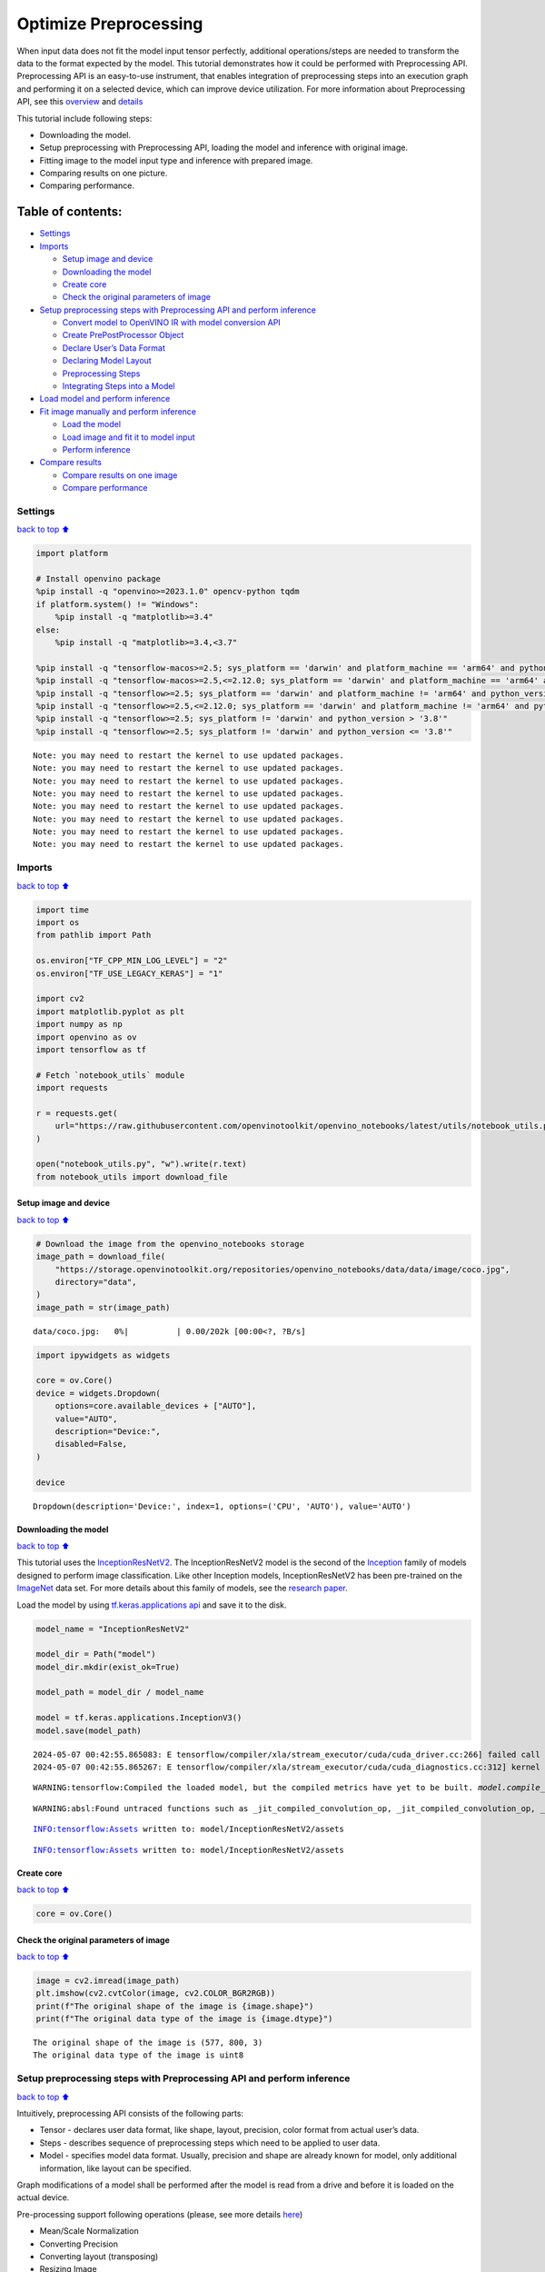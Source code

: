 Optimize Preprocessing
======================

When input data does not fit the model input tensor perfectly,
additional operations/steps are needed to transform the data to the
format expected by the model. This tutorial demonstrates how it could be
performed with Preprocessing API. Preprocessing API is an easy-to-use
instrument, that enables integration of preprocessing steps into an
execution graph and performing it on a selected device, which can
improve device utilization. For more information about Preprocessing
API, see this
`overview <https://docs.openvino.ai/2024/openvino-workflow/running-inference/optimize-inference/optimize-preprocessing.html#>`__
and
`details <https://docs.openvino.ai/2024/openvino-workflow/running-inference/optimize-inference/optimize-preprocessing/preprocessing-api-details.html>`__

This tutorial include following steps:

-  Downloading the model.
-  Setup preprocessing with Preprocessing API, loading the model and
   inference with original image.
-  Fitting image to the model input type and inference with prepared
   image.
-  Comparing results on one picture.
-  Comparing performance.

Table of contents:
^^^^^^^^^^^^^^^^^^

-  `Settings <#settings>`__
-  `Imports <#imports>`__

   -  `Setup image and device <#setup-image-and-device>`__
   -  `Downloading the model <#downloading-the-model>`__
   -  `Create core <#create-core>`__
   -  `Check the original parameters of
      image <#check-the-original-parameters-of-image>`__

-  `Setup preprocessing steps with Preprocessing API and perform
   inference <#setup-preprocessing-steps-with-preprocessing-api-and-perform-inference>`__

   -  `Convert model to OpenVINO IR with model conversion
      API <#convert-model-to-openvino-ir-with-model-conversion-api>`__
   -  `Create PrePostProcessor
      Object <#create-prepostprocessor-object>`__
   -  `Declare User’s Data Format <#declare-users-data-format>`__
   -  `Declaring Model Layout <#declaring-model-layout>`__
   -  `Preprocessing Steps <#preprocessing-steps>`__
   -  `Integrating Steps into a
      Model <#integrating-steps-into-a-model>`__

-  `Load model and perform
   inference <#load-model-and-perform-inference>`__
-  `Fit image manually and perform
   inference <#fit-image-manually-and-perform-inference>`__

   -  `Load the model <#load-the-model>`__
   -  `Load image and fit it to model
      input <#load-image-and-fit-it-to-model-input>`__
   -  `Perform inference <#perform-inference>`__

-  `Compare results <#compare-results>`__

   -  `Compare results on one image <#compare-results-on-one-image>`__
   -  `Compare performance <#compare-performance>`__

Settings
--------

`back to top ⬆️ <#table-of-contents>`__

.. code:: ipython3

    import platform
    
    # Install openvino package
    %pip install -q "openvino>=2023.1.0" opencv-python tqdm
    if platform.system() != "Windows":
        %pip install -q "matplotlib>=3.4"
    else:
        %pip install -q "matplotlib>=3.4,<3.7"
    
    %pip install -q "tensorflow-macos>=2.5; sys_platform == 'darwin' and platform_machine == 'arm64' and python_version > '3.8'" # macOS M1 and M2
    %pip install -q "tensorflow-macos>=2.5,<=2.12.0; sys_platform == 'darwin' and platform_machine == 'arm64' and python_version <= '3.8'" # macOS M1 and M2
    %pip install -q "tensorflow>=2.5; sys_platform == 'darwin' and platform_machine != 'arm64' and python_version > '3.8'" # macOS x86
    %pip install -q "tensorflow>=2.5,<=2.12.0; sys_platform == 'darwin' and platform_machine != 'arm64' and python_version <= '3.8'" # macOS x86
    %pip install -q "tensorflow>=2.5; sys_platform != 'darwin' and python_version > '3.8'"
    %pip install -q "tensorflow>=2.5; sys_platform != 'darwin' and python_version <= '3.8'"


.. parsed-literal::

    Note: you may need to restart the kernel to use updated packages.
    Note: you may need to restart the kernel to use updated packages.
    Note: you may need to restart the kernel to use updated packages.
    Note: you may need to restart the kernel to use updated packages.
    Note: you may need to restart the kernel to use updated packages.
    Note: you may need to restart the kernel to use updated packages.
    Note: you may need to restart the kernel to use updated packages.
    Note: you may need to restart the kernel to use updated packages.


Imports
-------

`back to top ⬆️ <#table-of-contents>`__

.. code:: ipython3

    import time
    import os
    from pathlib import Path
    
    os.environ["TF_CPP_MIN_LOG_LEVEL"] = "2"
    os.environ["TF_USE_LEGACY_KERAS"] = "1"
    
    import cv2
    import matplotlib.pyplot as plt
    import numpy as np
    import openvino as ov
    import tensorflow as tf
    
    # Fetch `notebook_utils` module
    import requests
    
    r = requests.get(
        url="https://raw.githubusercontent.com/openvinotoolkit/openvino_notebooks/latest/utils/notebook_utils.py",
    )
    
    open("notebook_utils.py", "w").write(r.text)
    from notebook_utils import download_file

Setup image and device
~~~~~~~~~~~~~~~~~~~~~~

`back to top ⬆️ <#table-of-contents>`__

.. code:: ipython3

    # Download the image from the openvino_notebooks storage
    image_path = download_file(
        "https://storage.openvinotoolkit.org/repositories/openvino_notebooks/data/data/image/coco.jpg",
        directory="data",
    )
    image_path = str(image_path)



.. parsed-literal::

    data/coco.jpg:   0%|          | 0.00/202k [00:00<?, ?B/s]


.. code:: ipython3

    import ipywidgets as widgets
    
    core = ov.Core()
    device = widgets.Dropdown(
        options=core.available_devices + ["AUTO"],
        value="AUTO",
        description="Device:",
        disabled=False,
    )
    
    device




.. parsed-literal::

    Dropdown(description='Device:', index=1, options=('CPU', 'AUTO'), value='AUTO')



Downloading the model
~~~~~~~~~~~~~~~~~~~~~

`back to top ⬆️ <#table-of-contents>`__

This tutorial uses the
`InceptionResNetV2 <https://www.tensorflow.org/api_docs/python/tf/keras/applications/inception_resnet_v2>`__.
The InceptionResNetV2 model is the second of the
`Inception <https://github.com/tensorflow/tpu/tree/master/models/experimental/inception>`__
family of models designed to perform image classification. Like other
Inception models, InceptionResNetV2 has been pre-trained on the
`ImageNet <https://image-net.org/>`__ data set. For more details about
this family of models, see the `research
paper <https://arxiv.org/abs/1602.07261>`__.

Load the model by using `tf.keras.applications
api <https://www.tensorflow.org/api_docs/python/tf/keras/applications/inception_resnet_v2>`__
and save it to the disk.

.. code:: ipython3

    model_name = "InceptionResNetV2"
    
    model_dir = Path("model")
    model_dir.mkdir(exist_ok=True)
    
    model_path = model_dir / model_name
    
    model = tf.keras.applications.InceptionV3()
    model.save(model_path)


.. parsed-literal::

    2024-05-07 00:42:55.865083: E tensorflow/compiler/xla/stream_executor/cuda/cuda_driver.cc:266] failed call to cuInit: CUDA_ERROR_COMPAT_NOT_SUPPORTED_ON_DEVICE: forward compatibility was attempted on non supported HW
    2024-05-07 00:42:55.865267: E tensorflow/compiler/xla/stream_executor/cuda/cuda_diagnostics.cc:312] kernel version 470.182.3 does not match DSO version 470.223.2 -- cannot find working devices in this configuration


.. parsed-literal::

    WARNING:tensorflow:Compiled the loaded model, but the compiled metrics have yet to be built. `model.compile_metrics` will be empty until you train or evaluate the model.


.. parsed-literal::

    WARNING:absl:Found untraced functions such as _jit_compiled_convolution_op, _jit_compiled_convolution_op, _jit_compiled_convolution_op, _jit_compiled_convolution_op, _jit_compiled_convolution_op while saving (showing 5 of 94). These functions will not be directly callable after loading.


.. parsed-literal::

    INFO:tensorflow:Assets written to: model/InceptionResNetV2/assets


.. parsed-literal::

    INFO:tensorflow:Assets written to: model/InceptionResNetV2/assets


Create core
~~~~~~~~~~~

`back to top ⬆️ <#table-of-contents>`__

.. code:: ipython3

    core = ov.Core()

Check the original parameters of image
~~~~~~~~~~~~~~~~~~~~~~~~~~~~~~~~~~~~~~

`back to top ⬆️ <#table-of-contents>`__

.. code:: ipython3

    image = cv2.imread(image_path)
    plt.imshow(cv2.cvtColor(image, cv2.COLOR_BGR2RGB))
    print(f"The original shape of the image is {image.shape}")
    print(f"The original data type of the image is {image.dtype}")


.. parsed-literal::

    The original shape of the image is (577, 800, 3)
    The original data type of the image is uint8



.. image:: optimize-preprocessing-with-output_files/optimize-preprocessing-with-output_14_1.png


Setup preprocessing steps with Preprocessing API and perform inference
----------------------------------------------------------------------

`back to top ⬆️ <#table-of-contents>`__

Intuitively, preprocessing API consists of the following parts:

-  Tensor - declares user data format, like shape, layout, precision,
   color format from actual user’s data.
-  Steps - describes sequence of preprocessing steps which need to be
   applied to user data.
-  Model - specifies model data format. Usually, precision and shape are
   already known for model, only additional information, like layout can
   be specified.

Graph modifications of a model shall be performed after the model is
read from a drive and before it is loaded on the actual device.

Pre-processing support following operations (please, see more details
`here <https://docs.openvino.ai/2024/api/c_cpp_api/group__ov__dev__exec__model.html#_CPPv3N2ov10preprocess15PreProcessStepsD0Ev>`__)

-  Mean/Scale Normalization
-  Converting Precision
-  Converting layout (transposing)
-  Resizing Image
-  Color Conversion
-  Custom Operations

Convert model to OpenVINO IR with model conversion API
~~~~~~~~~~~~~~~~~~~~~~~~~~~~~~~~~~~~~~~~~~~~~~~~~~~~~~

`back to top ⬆️ <#table-of-contents>`__

The options for preprocessing are not required.

.. code:: ipython3

    ir_path = model_dir / "ir_model" / f"{model_name}.xml"
    
    ppp_model = None
    
    if ir_path.exists():
        ppp_model = core.read_model(model=ir_path)
        print(f"Model in OpenVINO format already exists: {ir_path}")
    else:
        ppp_model = ov.convert_model(model_path, input=[1, 299, 299, 3])
        ov.save_model(ppp_model, str(ir_path))

Create ``PrePostProcessor`` Object
~~~~~~~~~~~~~~~~~~~~~~~~~~~~~~~~~~

`back to top ⬆️ <#table-of-contents>`__

The
`PrePostProcessor() <https://docs.openvino.ai/2024/api/c_cpp_api/classov_1_1preprocess_1_1_pre_post_processor.html>`__
class enables specifying the preprocessing and postprocessing steps for
a model.

.. code:: ipython3

    from openvino.preprocess import PrePostProcessor
    
    ppp = PrePostProcessor(ppp_model)

Declare User’s Data Format
~~~~~~~~~~~~~~~~~~~~~~~~~~

`back to top ⬆️ <#table-of-contents>`__

To address particular input of a model/preprocessor, use the
``PrePostProcessor.input(input_name)`` method. If the model has only one
input, then simple ``PrePostProcessor.input()`` will get a reference to
pre-processing builder for this input (a tensor, the steps, a model). In
general, when a model has multiple inputs/outputs, each one can be
addressed by a tensor name or by its index. By default, information
about user’s input tensor will be initialized to same data
(type/shape/etc) as model’s input parameter. User application can
override particular parameters according to application’s data. Refer to
the following
`page <https://docs.openvino.ai/2024/api/c_cpp_api/group__ov__dev__exec__model.html#_CPPv3N2ov10preprocess9InputInfo6tensorEv>`__
for more information about parameters for overriding.

Below is all the specified input information:

-  Precision is ``U8`` (unsigned 8-bit integer).
-  Size is non-fixed, setup of one determined shape size can be done
   with ``.set_shape([1, 577, 800, 3])``
-  Layout is ``“NHWC”``. It means, for example: height=577, width=800,
   channels=3.

The height and width are necessary for resizing, and channels are needed
for mean/scale normalization.

.. code:: ipython3

    # setup formant of data
    ppp.input().tensor().set_element_type(ov.Type.u8).set_spatial_dynamic_shape().set_layout(ov.Layout("NHWC"))




.. parsed-literal::

    <openvino._pyopenvino.preprocess.InputTensorInfo at 0x7f96d4115270>



Declaring Model Layout
~~~~~~~~~~~~~~~~~~~~~~

`back to top ⬆️ <#table-of-contents>`__

Model input already has information about precision and shape.
Preprocessing API is not intended to modify this. The only thing that
may be specified is input data
`layout <https://docs.openvino.ai/2024/openvino-workflow/running-inference/optimize-inference/optimize-preprocessing/layout-api-overview.html>`__.

.. code:: ipython3

    input_layer_ir = next(iter(ppp_model.inputs))
    print(f"The input shape of the model is {input_layer_ir.shape}")
    
    ppp.input().model().set_layout(ov.Layout("NHWC"))


.. parsed-literal::

    The input shape of the model is [1,299,299,3]




.. parsed-literal::

    <openvino._pyopenvino.preprocess.InputModelInfo at 0x7f96d4115f70>



Preprocessing Steps
~~~~~~~~~~~~~~~~~~~

`back to top ⬆️ <#table-of-contents>`__

Now, the sequence of preprocessing steps can be defined. For more
information about preprocessing steps, see
`here <https://docs.openvino.ai/2024/api/ie_python_api/_autosummary/openvino.preprocess.PreProcessSteps.html>`__.

Perform the following:

-  Convert ``U8`` to ``FP32`` precision.
-  Resize to height/width of a model. Be aware that if a model accepts
   dynamic size, for example, ``{?, 3, ?, ?}`` resize will not know how
   to resize the picture. Therefore, in this case, target height/ width
   should be specified. For more details, see also the
   `PreProcessSteps.resize() <https://docs.openvino.ai/2024/api/ie_python_api/_autosummary/openvino.preprocess.PreProcessSteps.html#openvino.preprocess.PreProcessSteps.resize>`__.
-  Subtract mean from each channel.
-  Divide each pixel data to appropriate scale value.

There is no need to specify conversion layout. If layouts are different,
then such conversion will be added explicitly.

.. code:: ipython3

    from openvino.preprocess import ResizeAlgorithm
    
    ppp.input().preprocess().convert_element_type(ov.Type.f32).resize(ResizeAlgorithm.RESIZE_LINEAR).mean([127.5, 127.5, 127.5]).scale([127.5, 127.5, 127.5])




.. parsed-literal::

    <openvino._pyopenvino.preprocess.PreProcessSteps at 0x7f96944cd4f0>



Integrating Steps into a Model
~~~~~~~~~~~~~~~~~~~~~~~~~~~~~~

`back to top ⬆️ <#table-of-contents>`__

Once the preprocessing steps have been finished, the model can be
finally built. It is possible to display ``PrePostProcessor``
configuration for debugging purposes.

.. code:: ipython3

    print(f"Dump preprocessor: {ppp}")
    model_with_preprocess = ppp.build()


.. parsed-literal::

    Dump preprocessor: Input "input_1":
        User's input tensor: [1,?,?,3], [N,H,W,C], u8
        Model's expected tensor: [1,299,299,3], [N,H,W,C], f32
        Pre-processing steps (4):
          convert type (f32): ([1,?,?,3], [N,H,W,C], u8) -> ([1,?,?,3], [N,H,W,C], f32)
          resize to model width/height: ([1,?,?,3], [N,H,W,C], f32) -> ([1,299,299,3], [N,H,W,C], f32)
          mean (127.5,127.5,127.5): ([1,299,299,3], [N,H,W,C], f32) -> ([1,299,299,3], [N,H,W,C], f32)
          scale (127.5,127.5,127.5): ([1,299,299,3], [N,H,W,C], f32) -> ([1,299,299,3], [N,H,W,C], f32)
    


Load model and perform inference
--------------------------------

`back to top ⬆️ <#table-of-contents>`__

.. code:: ipython3

    def prepare_image_api_preprocess(image_path, model=None):
        image = cv2.imread(image_path)
        input_tensor = np.expand_dims(image, 0)
        return input_tensor
    
    
    compiled_model_with_preprocess_api = core.compile_model(model=ppp_model, device_name=device.value)
    
    ppp_output_layer = compiled_model_with_preprocess_api.output(0)
    
    ppp_input_tensor = prepare_image_api_preprocess(image_path)
    results = compiled_model_with_preprocess_api(ppp_input_tensor)[ppp_output_layer][0]

Fit image manually and perform inference
----------------------------------------

`back to top ⬆️ <#table-of-contents>`__

Load the model
~~~~~~~~~~~~~~

`back to top ⬆️ <#table-of-contents>`__

.. code:: ipython3

    model = core.read_model(model=ir_path)
    compiled_model = core.compile_model(model=model, device_name=device.value)

Load image and fit it to model input
~~~~~~~~~~~~~~~~~~~~~~~~~~~~~~~~~~~~

`back to top ⬆️ <#table-of-contents>`__

.. code:: ipython3

    def manual_image_preprocessing(path_to_image, compiled_model):
        input_layer_ir = next(iter(compiled_model.inputs))
    
        # N, H, W, C = batch size, height, width, number of channels
        N, H, W, C = input_layer_ir.shape
    
        # load  image, image will be resized to model input size and converted to RGB
        img = tf.keras.preprocessing.image.load_img(image_path, target_size=(H, W), color_mode="rgb")
    
        x = tf.keras.preprocessing.image.img_to_array(img)
        x = np.expand_dims(x, axis=0)
    
        # will scale input pixels between -1 and 1
        input_tensor = tf.keras.applications.inception_resnet_v2.preprocess_input(x)
    
        return input_tensor
    
    
    input_tensor = manual_image_preprocessing(image_path, compiled_model)
    print(f"The shape of the image is {input_tensor.shape}")
    print(f"The data type of the image is {input_tensor.dtype}")


.. parsed-literal::

    The shape of the image is (1, 299, 299, 3)
    The data type of the image is float32


Perform inference
~~~~~~~~~~~~~~~~~

`back to top ⬆️ <#table-of-contents>`__

.. code:: ipython3

    output_layer = compiled_model.output(0)
    
    result = compiled_model(input_tensor)[output_layer]

Compare results
---------------

`back to top ⬆️ <#table-of-contents>`__

Compare results on one image
~~~~~~~~~~~~~~~~~~~~~~~~~~~~

`back to top ⬆️ <#table-of-contents>`__

.. code:: ipython3

    def check_results(input_tensor, compiled_model, imagenet_classes):
        output_layer = compiled_model.output(0)
    
        results = compiled_model(input_tensor)[output_layer][0]
    
        top_indices = np.argsort(results)[-5:][::-1]
        top_softmax = results[top_indices]
    
        for index, softmax_probability in zip(top_indices, top_softmax):
            print(f"{imagenet_classes[index]}, {softmax_probability:.5f}")
    
        return top_indices, top_softmax
    
    
    # Convert the inference result to a class name.
    imagenet_filename = download_file(
        "https://storage.openvinotoolkit.org/repositories/openvino_notebooks/data/data/datasets/imagenet/imagenet_2012.txt",
        directory="data",
    )
    imagenet_classes = imagenet_filename.read_text().splitlines()
    imagenet_classes = ["background"] + imagenet_classes
    
    # get result for inference with preprocessing api
    print("Result of inference with Preprocessing API:")
    res = check_results(ppp_input_tensor, compiled_model_with_preprocess_api, imagenet_classes)
    
    print("\n")
    
    # get result for inference with the manual preparing of the image
    print("Result of inference with manual image setup:")
    res = check_results(input_tensor, compiled_model, imagenet_classes)



.. parsed-literal::

    data/imagenet_2012.txt:   0%|          | 0.00/30.9k [00:00<?, ?B/s]


.. parsed-literal::

    Result of inference with Preprocessing API:
    n02099601 golden retriever, 0.80560
    n02098413 Lhasa, Lhasa apso, 0.10039
    n02108915 French bulldog, 0.01915
    n02111129 Leonberg, 0.00825
    n02097047 miniature schnauzer, 0.00294
    
    
    Result of inference with manual image setup:
    n02098413 Lhasa, Lhasa apso, 0.76843
    n02099601 golden retriever, 0.19322
    n02111129 Leonberg, 0.00720
    n02097047 miniature schnauzer, 0.00287
    n02100877 Irish setter, red setter, 0.00115


Compare performance
~~~~~~~~~~~~~~~~~~~

`back to top ⬆️ <#table-of-contents>`__

.. code:: ipython3

    def check_performance(compiled_model, preprocessing_function=None):
        num_images = 1000
    
        start = time.perf_counter()
    
        for _ in range(num_images):
            input_tensor = preprocessing_function(image_path, compiled_model)
            compiled_model(input_tensor)
    
        end = time.perf_counter()
        time_ir = end - start
    
        return time_ir, num_images
    
    
    time_ir, num_images = check_performance(compiled_model, manual_image_preprocessing)
    print(f"IR model in OpenVINO Runtime/CPU with manual image preprocessing: {time_ir/num_images:.4f} " f"seconds per image, FPS: {num_images/time_ir:.2f}")
    
    time_ir, num_images = check_performance(compiled_model_with_preprocess_api, prepare_image_api_preprocess)
    print(f"IR model in OpenVINO Runtime/CPU with preprocessing API: {time_ir/num_images:.4f} " f"seconds per image, FPS: {num_images/time_ir:.2f}")


.. parsed-literal::

    IR model in OpenVINO Runtime/CPU with manual image preprocessing: 0.0153 seconds per image, FPS: 65.50
    IR model in OpenVINO Runtime/CPU with preprocessing API: 0.0185 seconds per image, FPS: 53.99

